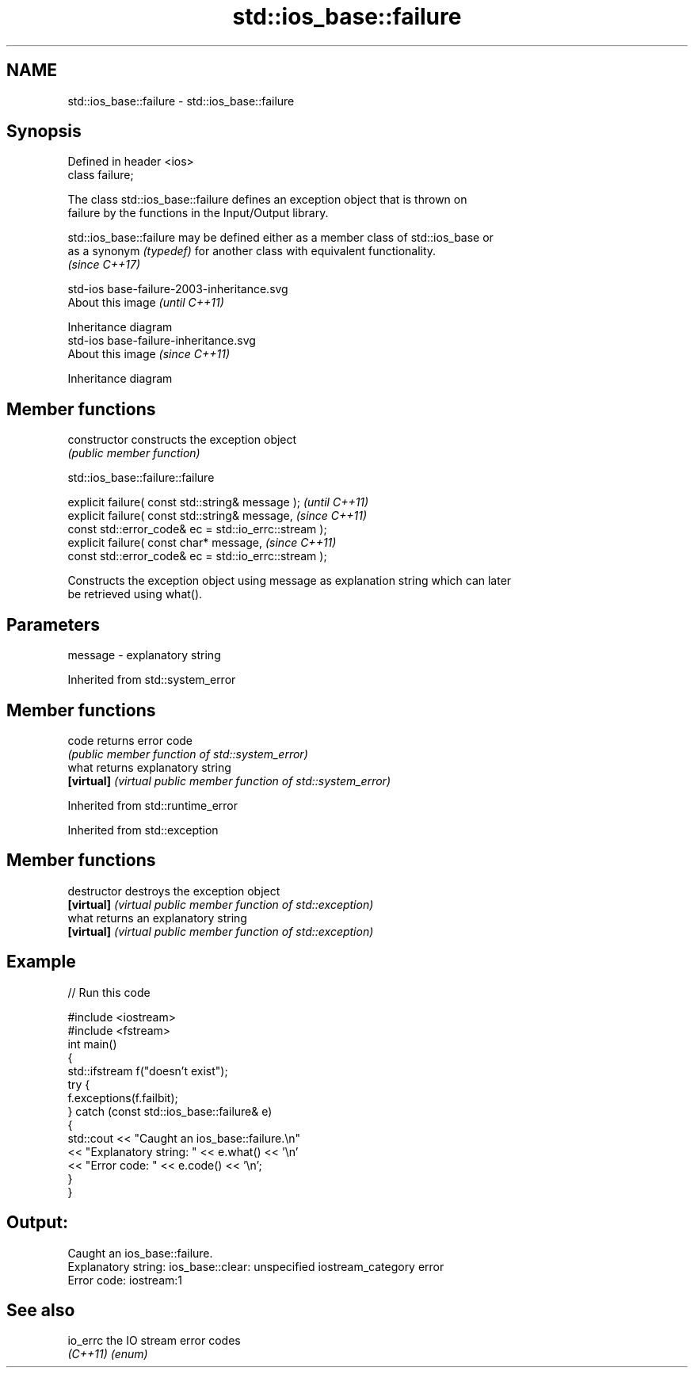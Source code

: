 .TH std::ios_base::failure 3 "2019.03.28" "http://cppreference.com" "C++ Standard Libary"
.SH NAME
std::ios_base::failure \- std::ios_base::failure

.SH Synopsis
   Defined in header <ios>
   class failure;

   The class std::ios_base::failure defines an exception object that is thrown on
   failure by the functions in the Input/Output library.

   std::ios_base::failure may be defined either as a member class of std::ios_base or
   as a synonym \fI(typedef)\fP for another class with equivalent functionality.
   \fI(since C++17)\fP

   std-ios base-failure-2003-inheritance.svg
   About this image                          \fI(until C++11)\fP

              Inheritance diagram
   std-ios base-failure-inheritance.svg
   About this image                          \fI(since C++11)\fP

              Inheritance diagram

.SH Member functions

   constructor   constructs the exception object
                 \fI(public member function)\fP 

std::ios_base::failure::failure

   explicit failure( const std::string& message );                        \fI(until C++11)\fP
   explicit failure( const std::string& message,                          \fI(since C++11)\fP
                     const std::error_code& ec = std::io_errc::stream );
   explicit failure( const char* message,                                 \fI(since C++11)\fP
                     const std::error_code& ec = std::io_errc::stream );

   Constructs the exception object using message as explanation string which can later
   be retrieved using what().

.SH Parameters

   message - explanatory string

Inherited from std::system_error

.SH Member functions

   code      returns error code
             \fI(public member function of std::system_error)\fP 
   what      returns explanatory string
   \fB[virtual]\fP \fI(virtual public member function of std::system_error)\fP 

Inherited from std::runtime_error

Inherited from std::exception

.SH Member functions

   destructor   destroys the exception object
   \fB[virtual]\fP    \fI(virtual public member function of std::exception)\fP 
   what         returns an explanatory string
   \fB[virtual]\fP    \fI(virtual public member function of std::exception)\fP 

.SH Example

   
// Run this code

 #include <iostream>
 #include <fstream>
 int main()
 {
     std::ifstream f("doesn't exist");
     try {
         f.exceptions(f.failbit);
     } catch (const std::ios_base::failure& e)
     {
         std::cout << "Caught an ios_base::failure.\\n"
                   << "Explanatory string: " << e.what() << '\\n'
                   << "Error code: " << e.code() << '\\n';
     }
 }

.SH Output:

 Caught an ios_base::failure.
 Explanatory string: ios_base::clear: unspecified iostream_category error
 Error code: iostream:1

.SH See also

   io_errc the IO stream error codes
   \fI(C++11)\fP \fI(enum)\fP 
